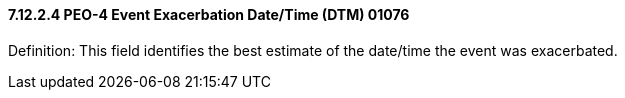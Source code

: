 ==== 7.12.2.4 PEO-4 Event Exacerbation Date/Time (DTM) 01076

Definition: This field identifies the best estimate of the date/time the event was exacerbated.

